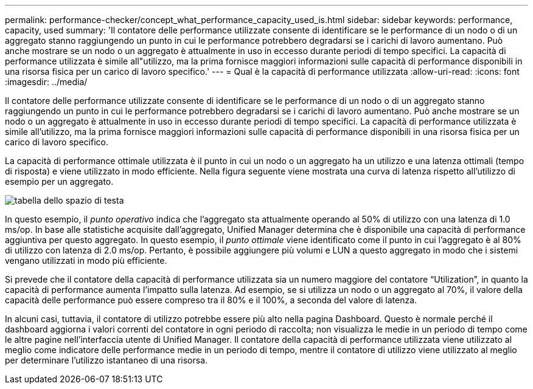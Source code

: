 ---
permalink: performance-checker/concept_what_performance_capacity_used_is.html 
sidebar: sidebar 
keywords: performance, capacity, used 
summary: 'Il contatore delle performance utilizzate consente di identificare se le performance di un nodo o di un aggregato stanno raggiungendo un punto in cui le performance potrebbero degradarsi se i carichi di lavoro aumentano. Può anche mostrare se un nodo o un aggregato è attualmente in uso in eccesso durante periodi di tempo specifici. La capacità di performance utilizzata è simile all"utilizzo, ma la prima fornisce maggiori informazioni sulle capacità di performance disponibili in una risorsa fisica per un carico di lavoro specifico.' 
---
= Qual è la capacità di performance utilizzata
:allow-uri-read: 
:icons: font
:imagesdir: ../media/


[role="lead"]
Il contatore delle performance utilizzate consente di identificare se le performance di un nodo o di un aggregato stanno raggiungendo un punto in cui le performance potrebbero degradarsi se i carichi di lavoro aumentano. Può anche mostrare se un nodo o un aggregato è attualmente in uso in eccesso durante periodi di tempo specifici. La capacità di performance utilizzata è simile all'utilizzo, ma la prima fornisce maggiori informazioni sulle capacità di performance disponibili in una risorsa fisica per un carico di lavoro specifico.

La capacità di performance ottimale utilizzata è il punto in cui un nodo o un aggregato ha un utilizzo e una latenza ottimali (tempo di risposta) e viene utilizzato in modo efficiente. Nella figura seguente viene mostrata una curva di latenza rispetto all'utilizzo di esempio per un aggregato.

image::../media/headroom_chart.gif[tabella dello spazio di testa]

In questo esempio, il _punto operativo_ indica che l'aggregato sta attualmente operando al 50% di utilizzo con una latenza di 1.0 ms/op. In base alle statistiche acquisite dall'aggregato, Unified Manager determina che è disponibile una capacità di performance aggiuntiva per questo aggregato. In questo esempio, il _punto ottimale_ viene identificato come il punto in cui l'aggregato è al 80% di utilizzo con latenza di 2.0 ms/op. Pertanto, è possibile aggiungere più volumi e LUN a questo aggregato in modo che i sistemi vengano utilizzati in modo più efficiente.

Si prevede che il contatore della capacità di performance utilizzata sia un numero maggiore del contatore "`Utilization`", in quanto la capacità di performance aumenta l'impatto sulla latenza. Ad esempio, se si utilizza un nodo o un aggregato al 70%, il valore della capacità delle performance può essere compreso tra il 80% e il 100%, a seconda del valore di latenza.

In alcuni casi, tuttavia, il contatore di utilizzo potrebbe essere più alto nella pagina Dashboard. Questo è normale perché il dashboard aggiorna i valori correnti del contatore in ogni periodo di raccolta; non visualizza le medie in un periodo di tempo come le altre pagine nell'interfaccia utente di Unified Manager. Il contatore della capacità di performance utilizzata viene utilizzato al meglio come indicatore delle performance medie in un periodo di tempo, mentre il contatore di utilizzo viene utilizzato al meglio per determinare l'utilizzo istantaneo di una risorsa.
